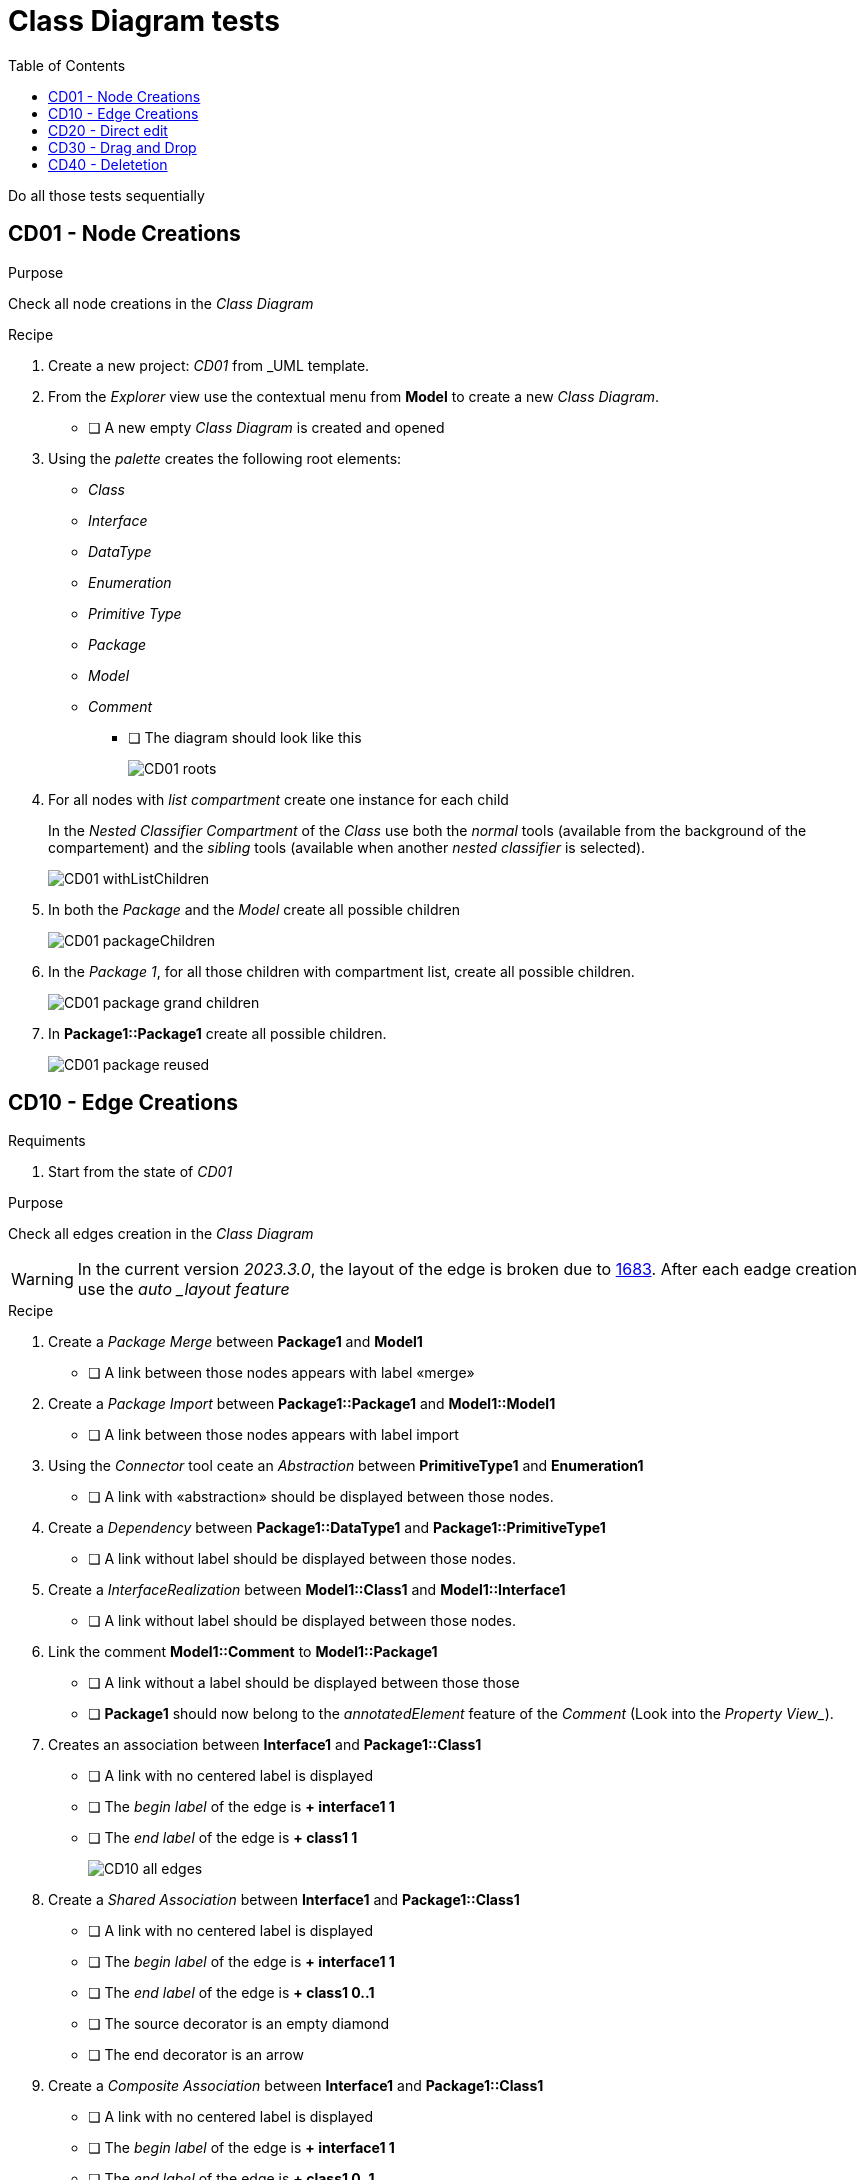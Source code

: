 = Class Diagram tests
:toc:

[WARN]
====
Do all those tests sequentially
====

== CD01 - Node Creations

.Purpose
Check all node creations in the _Class Diagram_

.Recipe

. Create a new project: _CD01_ from _UML template.
. From the _Explorer_ view use the contextual menu from *Model* to create a new _Class Diagram_.
** [ ] A new empty _Class Diagram_ is created and opened
. Using the _palette_ creates the following root elements:
** _Class_
** _Interface_
** _DataType_
** _Enumeration_
** _Primitive Type_
** _Package_
** _Model_
** _Comment_ 
*** [ ] The diagram should look like this
+
image::imgs/CD01-roots.png[]
+
. For all nodes with _list compartment_ create one instance for each child
+
[INFO]
====
In the _Nested Classifier Compartment_ of the _Class_ use both the _normal_ tools (available from the background of the compartement) and the _sibling_ tools (available when another _nested classifier_ is selected).
====
+
image::imgs/CD01-withListChildren.png[]
+
. In both the _Package_ and the _Model_ create all possible children
+
image::imgs/CD01-packageChildren.png[]
+
. In the _Package 1_, for all those children with compartment list, create all possible children.
+
image::imgs/CD01-package-grand-children.png[]
+
. In *Package1::Package1* create all possible children.
+
image::imgs/CD01-package-reused.png[]

== CD10 - Edge Creations

.Requiments
. Start from the state of _CD01_

.Purpose
Check all edges creation in the _Class Diagram_

[WARNING]
====
In the current version _2023.3.0_, the layout of the edge is broken due to https://github.com/eclipse-sirius/sirius-components/issues/1683[1683]. After each eadge creation use the _auto _layout feature_
====

.Recipe
. Create a _Package Merge_ between *Package1* and *Model1*
** [ ] A link between those nodes appears with label «merge»
. Create a _Package Import_ between *Package1::Package1* and *Model1::Model1*
** [ ] A link between those nodes appears with label import
. Using the _Connector_ tool ceate an _Abstraction_ between *PrimitiveType1* and *Enumeration1*
** [ ] A link with «abstraction» should be displayed between those nodes.
. Create a _Dependency_ between *Package1::DataType1* and *Package1::PrimitiveType1*
** [ ] A link without label should be displayed between those nodes.
. Create a _InterfaceRealization_ between *Model1::Class1* and *Model1::Interface1*
** [ ] A link without label should be displayed between those nodes.
. Link the comment *Model1::Comment* to *Model1::Package1*
** [ ] A link without a label should be displayed between those those
** [ ] *Package1* should now belong to the _annotatedElement_ feature of the _Comment_ (Look into the _Property View__).
. Creates an association between *Interface1* and *Package1::Class1*
** [ ] A link with no centered label is displayed
** [ ] The _begin label_ of the edge is *+ interface1 1*
** [ ] The _end label_ of the edge is *+ class1 1*
+
image::imgs/CD10-all-edges.png[]
+
. Create a _Shared Association_ between *Interface1* and *Package1::Class1*
** [ ] A link with no centered label is displayed
** [ ] The _begin label_ of the edge is *+ interface1 1*
** [ ] The _end label_ of the edge is *+ class1 0..1*
** [ ] The source decorator is an empty diamond
** [ ] The end decorator is an arrow
. Create a _Composite Association_ between *Interface1* and *Package1::Class1*
** [ ] A link with no centered label is displayed
** [ ] The _begin label_ of the edge is *+ interface1 1*
** [ ] The _end label_ of the edge is *+ class1 0..1*
** [ ] The source decorator is a filled diamond
** [ ] The end decorator is an arrow
. Create a _Usage_ between *Model1* and *Package1*
** [ ] A link between those nodes is displayed
** [ ] The centered label is equal to "«use»"

== CD20 - Direct edit

.Requiments
. Start from the state of _CD10_

.Purpose
Check all the _Direct Edit Tools_

.Recipe
. For all nodes (except from _Comments_), use the _Direct Edit Tool_ (eiher by using the palette entry, the key shortcut _F2_ or a _double click_) to add an extra *0* at the end of the name.
** [ ] The label and the _name_ of the element should be changed
+
image::imgs/CD20-nodes.png[]
+
. Using the _direct edit_ set the body of the root comment to (multiple lignes using the _Shift_ key):
A body +
with +
multiple lines.
** [ ] The text should be displayed inside the comment
. Using the _direct edit tool_ changed the name of the _Association_ to : *Association1*

== CD30 - Drag and Drop

.Requirement
. Start from the state of _CD20_

.Purpose
Change the semantic _Drag and Drop_ features

.Recipe
. _Remove from diagram_ (using the _palette_):
** *Interfaces10*
** *Model10::Interfaces10*
*** [ ] All interfaces should be removed from the diagram but not deleted from the model
. _Drag and Drop_ each of these _Interfaces_ at the root of the diagram
** [ ] The nodes should be displayed
** [ ] For each _Interface_ contained in a displayed _Package_ a _ContainmentLink_ should be displayed
+
image::imgs/CD30-containmentLink.png[]
+
. _Drag and Drop_ *Model10::Interface10* in *Model10*
** [ ] The interface should be displayed
. _Drag and Drop_ *Package10::Interface10* in *Package10*
** [ ] The new node should be created
. _Drag and Drop_ all sub elements in the correct compartment (on the background of the compartment or on a sibling both should work)) of *Model10::Interface10*
** [ ] All sub elements should be displayed

== CD40 - Deletetion

.Requiments
. Start from the state of _CD300_

.Purpose
Check semantic deletion of nodes and edges

.Recipe
. Using the _Delete Tool_ from the palette, delete the _annotatedElement_ edge from *Model10::Comment* to *Model10::Package10*
** [ ] The edge should disapear
** [ ] *Model10::Package10* should no longer belong to the _annotatedElement_ feature of *Model10::Comment*
. Delete semantically all other edges (except the _ContainmentLink_ edge)
** [ ] For each deletion, the edge should be deleted from the diagram and the semantic element deleted from the diagram
. Delete *Model10*
** [ ] The node should be removed (and all its content)
** [ ] The semantic element and all its content should be deleted



